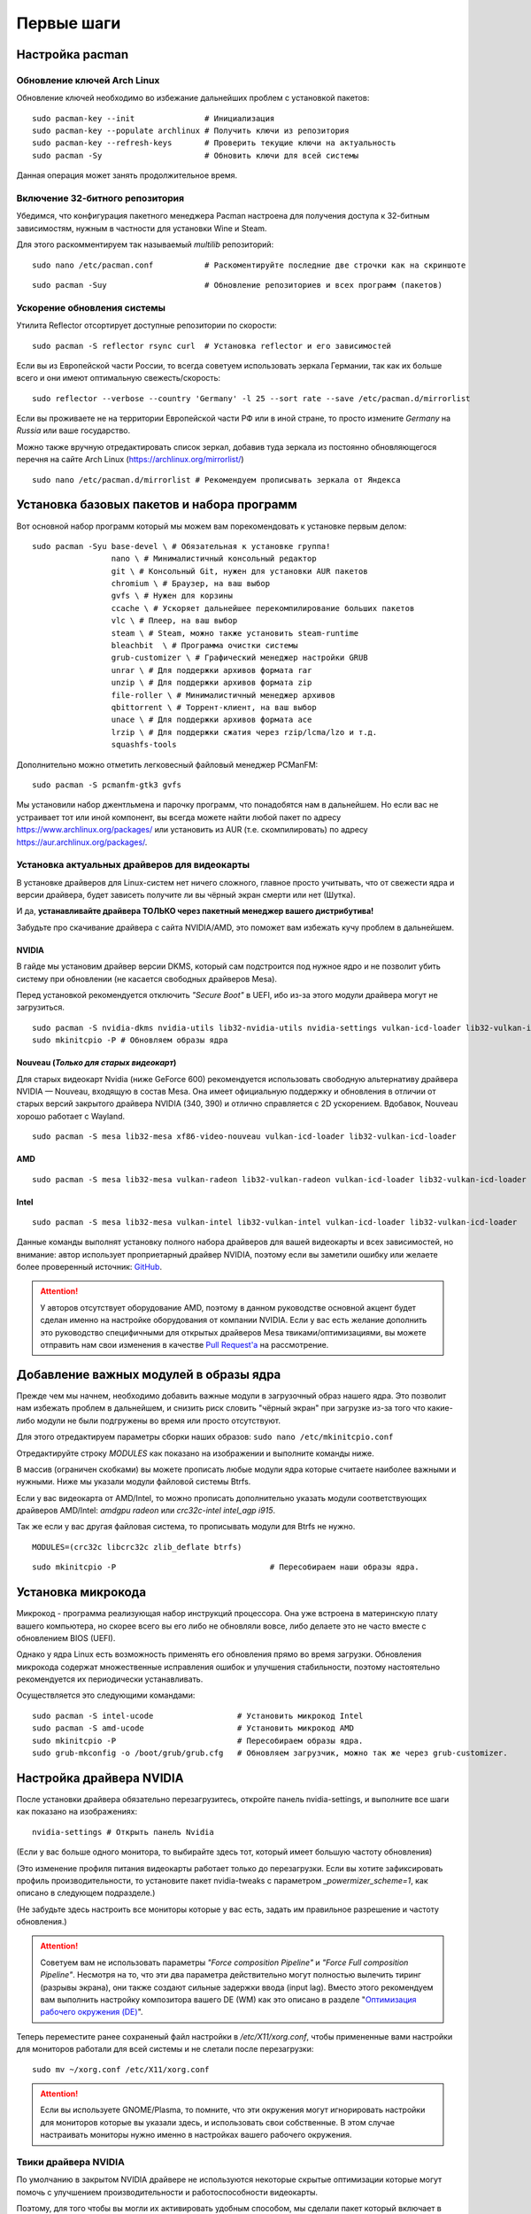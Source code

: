 .. ARU (c) 2018 - 2022, Pavel Priluckiy, Vasiliy Stelmachenok and contributors

   ARU is licensed under a
   Creative Commons Attribution-ShareAlike 4.0 International License.

   You should have received a copy of the license along with this
   work. If not, see <https://creativecommons.org/licenses/by-sa/4.0/>.

.. _first-steps:

**************
Первые шаги
**************

.. index:: pacman, settings
.. _pacman-settings:

==========================
Настройка pacman
==========================

.. index:: pacman, key, gpg
.. _gpg-update:

----------------------------
Обновление ключей Arch Linux
----------------------------

Обновление ключей необходимо во избежание дальнейших проблем с установкой пакетов::

  sudo pacman-key --init               # Инициализация
  sudo pacman-key --populate archlinux # Получить ключи из репозитория
  sudo pacman-key --refresh-keys       # Проверить текущие ключи на актуальность
  sudo pacman -Sy                      # Обновить ключи для всей системы

Данная операция может занять продолжительное время.

.. index:: pacman, multilib, wine, steam
.. _multilib-repository:

---------------------------------
Включение 32-битного репозитория
---------------------------------

Убедимся, что конфигурация пакетного менеджера Pacman настроена для получения доступа к 32-битным зависимостям, нужным в частности для установки Wine и Steam.

Для этого раскомментируем так называемый *multilib* репозиторий::

  sudo nano /etc/pacman.conf           # Раскоментируйте последние две строчки как на скриншоте

.. image:: images/first-steps-1.png

::

  sudo pacman -Suy                     # Обновление репозиториев и всех программ (пакетов)

.. index:: pacman, mirrorlist, reflector
.. _speed-up-system-updates:

-------------------------------
Ускорение обновления системы
-------------------------------

Утилита Reflector отсортирует доступные репозитории по скорости::

  sudo pacman -S reflector rsync curl  # Установка reflector и его зависимостей

Если вы из Европейской части России, то всегда советуем использовать зеркала Германии,
так как их больше всего и они имеют оптимальную свежесть/скорость::

  sudo reflector --verbose --country 'Germany' -l 25 --sort rate --save /etc/pacman.d/mirrorlist

Если вы проживаете не на территории Европейской части РФ или в иной стране, то просто измените *Germany* на *Russia* или ваше государство.

Можно также вручную отредактировать список зеркал, добавив туда зеркала из постоянно обновляющегося перечня на сайте Arch Linux (https://archlinux.org/mirrorlist/) ::

  sudo nano /etc/pacman.d/mirrorlist # Рекомендуем прописывать зеркала от Яндекса

.. index:: installation, basic, packages
.. _basic-software-installation:

==============================================
Установка базовых пакетов и набора программ
==============================================

Вот основной набор программ который мы можем вам порекомендовать к установке первым делом::

  sudo pacman -Syu base-devel \ # Обязательная к установке группа!
                   nano \ # Минималистичный консольный редактор
                   git \ # Консольный Git, нужен для установки AUR пакетов
                   chromium \ # Браузер, на ваш выбор
                   gvfs \ # Нужен для корзины
                   ccache \ # Ускоряет дальнейшее перекомпилирование больших пакетов
                   vlc \ # Плеер, на ваш выбор
                   steam \ # Steam, можно также установить steam-runtime
                   bleachbit  \ # Программа очистки системы
                   grub-customizer \ # Графический менеджер настройки GRUB
                   unrar \ # Для поддержки архивов формата rar
                   unzip \ # Для поддержки архивов формата zip
                   file-roller \ # Минималистичный менеджер архивов
                   qbittorrent \ # Торрент-клиент, на ваш выбор
                   unace \ # Для поддержки архивов формата ace
                   lrzip \ # Для поддержки сжатия через rzip/lcma/lzo и т.д.
                   squashfs-tools

Дополнительно можно отметить легковесный файловый менеджер PCManFM::

  sudo pacman -S pcmanfm-gtk3 gvfs

Мы установили набор джентльмена и парочку программ, что понадобятся нам в дальнейшем.
Но если вас не устраивает тот или иной компонент, вы всегда можете найти любой пакет по адресу https://www.archlinux.org/packages/
или установить из AUR (т.е. скомпилировать) по адресу https://aur.archlinux.org/packages/.

.. index:: installation, drivers, nvidia, amd, intel
.. _drivers-installation:

------------------------------------------------
Установка актуальных драйверов для видеокарты
------------------------------------------------

В установке драйверов для Linux-систем нет ничего сложного, главное просто учитывать, что от свежести ядра и версии драйвера,
будет зависеть получите ли вы чёрный экран смерти или нет (Шутка).

И да, **устанавливайте драйвера ТОЛЬКО через пакетный менеджер вашего дистрибутива!**

Забудьте про скачивание драйвера с сайта NVIDIA/AMD, это поможет вам избежать кучу проблем в дальнейшем.

NVIDIA
------

В гайде мы установим драйвер версии DKMS, который сам подстроится под нужное ядро и не позволит убить систему при обновлении
(не касается свободных драйверов Mesa).

Перед установкой рекомендуется отключить *"Secure Boot"* в UEFI, ибо из-за этого модули драйвера могут не загрузиться.

::

  sudo pacman -S nvidia-dkms nvidia-utils lib32-nvidia-utils nvidia-settings vulkan-icd-loader lib32-vulkan-icd-loader lib32-opencl-nvidia opencl-nvidia libxnvctrl
  sudo mkinitcpio -P # Обновляем образы ядра

Nouveau (*Только для старых видеокарт*)
------------------------------------------

Для старых видеокарт Nvidia (ниже GeForce 600) рекомендуется использовать свободную альтернативу драйвера NVIDIA — Nouveau, входящую в состав Mesa.
Она имеет официальную поддержку и обновления в отличии от старых версий закрытого драйвера NVIDIA (340, 390) и отлично справляется с 2D ускорением.
Вдобавок, Nouveau хорошо работает с Wayland. ::

  sudo pacman -S mesa lib32-mesa xf86-video-nouveau vulkan-icd-loader lib32-vulkan-icd-loader

AMD
----
::

  sudo pacman -S mesa lib32-mesa vulkan-radeon lib32-vulkan-radeon vulkan-icd-loader lib32-vulkan-icd-loader

Intel
-----
::

  sudo pacman -S mesa lib32-mesa vulkan-intel lib32-vulkan-intel vulkan-icd-loader lib32-vulkan-icd-loader

Данные команды выполнят установку полного набора драйверов для вашей видеокарты и всех зависимостей,
но внимание: автор использует проприетарный драйвер NVIDIA, поэтому если вы заметили ошибку или желаете более проверенный источник: `GitHub
<https://github.com/lutris/docs/blob/master/InstallingDrivers.md>`_.

.. attention:: У авторов отсутствует оборудование AMD, поэтому в данном руководстве основной акцент будет сделан именно на настройке оборудования от компании NVIDIA.
  Если у вас есть желание дополнить это руководство специфичными для открытых драйверов Mesa твиками/оптимизациями,
  вы можете отправить нам свои изменения в качестве `Pull Request'a
  <https://github.com/ventureoo/ARU/pulls>`_ на рассмотрение.

.. index:: modules, mkinitcpio, initramfs
.. _important-modules:

==============================================
Добавление важных модулей в образы ядра
==============================================

Прежде чем мы начнем, необходимо добавить важные модули в загрузочный образ
нашего ядра.
Это позволит нам избежать проблем в дальнейшем, и снизить риск словить
"чёрный экран" при загрузке из-за того что какие-либо модули не были подгружены во время или просто отсутствуют.

Для этого отредактируем параметры сборки наших образов: ``sudo nano /etc/mkinitcpio.conf``

Отредактируйте строку *MODULES* как показано на изображении и выполните команды ниже.

В массив (ограничен скобками) вы можете прописать любые модули ядра которые считаете наиболее важными и нужными.
Ниже мы указали модули файловой системы Btrfs.

Если у вас видеокарта от AMD/Intel, то можно прописать дополнительно указать модули соответствующих драйверов AMD/Intel:
*amdgpu radeon* или *crc32c-intel intel_agp i915*.

Так же если у вас другая файловая система, то прописывать модули для Btrfs не нужно.

::

  MODULES=(crc32c libcrc32c zlib_deflate btrfs)

.. image:: https://raw.githubusercontent.com/ventureoo/ARU/main/archive/ARU/images/image4.png
  :align: center

::

  sudo mkinitcpio -P                                 # Пересобираем наши образы ядра.

.. index:: cpu, intel, amd, microcode
.. _microcode-installation:

======================
Установка микрокода
======================

Микрокод - программа реализующая набор инструкций процессора.
Она уже встроена в материнскую плату вашего компьютера,
но скорее всего вы его либо не обновляли вовсе, либо делаете это не часто вместе с обновлением BIOS (UEFI).

Однако у ядра Linux есть возможность применять его обновления прямо во время загрузки.
Обновления микрокода содержат множественные исправления ошибок и улучшения стабильности,
поэтому настоятельно рекомендуется их периодически устанавливать.

Осуществляется это следующими командами::

  sudo pacman -S intel-ucode                  # Установить микрокод Intel
  sudo pacman -S amd-ucode                    # Установить микрокод AMD
  sudo mkinitcpio -P                          # Пересобираем образы ядра.
  sudo grub-mkconfig -o /boot/grub/grub.cfg   # Обновляем загрузчик, можно так же через grub-customizer.

.. index:: nvidia, driver, xorg
.. _nvidia-driver-setup:

==========================
Настройка драйвера NVIDIA
==========================

После установки драйвера обязательно перезагрузитесь, откройте панель nvidia-settings, и выполните все шаги как показано на изображениях::

  nvidia-settings # Открыть панель Nvidia

.. image:: images/nvidia-settings-1.png

(Если у вас больше одного монитора, то выбирайте здесь тот, который имеет большую частоту обновления)

.. image:: images/nvidia-settings-2.png

(Это изменение профиля питания видеокарты работает только до перезагрузки.
Если вы хотите зафиксировать профиль производительности,
то установите пакет nvidia-tweaks с параметром *_powermizer_scheme=1*, как описано в следующем подразделе.)

.. image:: images/nvidia-settings-3.png

(Не забудьте здесь настроить все мониторы которые у вас есть, задать им правильное разрешение и частоту обновления.)

.. attention:: Советуем вам не использовать параметры *"Force composition Pipeline"* и *"Force Full composition Pipeline"*.
   Несмотря на то, что эти два параметра действительно могут полностью вылечить тиринг (разрывы экрана), они также создают сильные задержки ввода (input lag).
   Вместо этого рекомендуем вам выполнить настройку композитора вашего DE (WM) как это описано в разделе "`Оптимизация рабочего окружения (DE) <https://ventureoo.github.io/ARU/source/de-optimizations.html>`_".

.. image:: images/nvidia-settings-4.png

Теперь переместите ранее сохраненый файл настройки в */etc/X11/xorg.conf*, чтобы примененные вами настройки для мониторов
работали для всей системы и не слетали после перезагрузки::

  sudo mv ~/xorg.conf /etc/X11/xorg.conf

.. attention:: Если вы используете GNOME/Plasma, то помните, что эти окружения могут игнорировать настройки для мониторов которые вы указали здесь,
   и использовать свои собственные. В этом случае настраивать мониторы нужно именно в настройках вашего рабочего окружения.

.. index:: nvidia, tweaks, driver
.. _nvidia-tweaking:

-----------------------
Твики драйвера NVIDIA
-----------------------

По умолчанию в закрытом NVIDIA драйвере не используются некоторые скрытые оптимизации которые могут помочь с улучшением производительности и работоспособности видеокарты.

Поэтому, для того чтобы вы могли их активировать удобным способом, мы сделали пакет который включает в себя все эти твики для драйвера
- `nvidia-tweaks <https://aur.archlinux.org/packages/nvidia-tweaks/>`_. Прежде чем устанавливать выполните установку самого драйвера NVIDIA как это было описано выше.

**Установка** ::

  git clone https://aur.archlinux.org/nvidia-tweaks.git
  cd nvidia-tweaks
  nano PKGBUILD # В PKGBUILD вы можете найти больше опций для настройки, например настройку питания через PowerMizer
  makepkg -sric

При возникновении следующей ошибки::

  ==> ОШИБКА: Cannot find the fakeroot binary.
  ==> ОШИБКА: Cannot find the strip binary required for object file stripping.

Выполните: ``sudo pacman -S base-devel``

.. index:: nvidia, environment, variables, latency
.. _nvidia-env-vars:

--------------------------------------------------------
Специфические переменные окружения для драйвера NVIDIA
--------------------------------------------------------

Указать вы их можете либо в Lutris для конкретных игр, либо в *"Параметрах Запуска"* игры в Steam
(*"Свойства"* -> *"Параметры запуска"*. После указания всех переменных обязательно добавьте в конце "*%command%*",
для того чтобы Steam понимал, что вы указали именно системные переменные окружения для запуска игры, а не параметры специфичные для этой самой игры).

``__GL_THREADED_OPTIMIZATIONS=1`` **(По умолчанию выключено)** -  Активируем многопоточную обработку OpenGL.
Используете выборочно для нативных игр/приложений, ибо иногда может наоборот вызывать регрессию производительности.
Некоторые игры и вовсе могут не запускаться с данной переменной (К примеру, некоторые нативно-запускаемые части Metro).

``__GL_MaxFramesAllowed=1`` **(По умолчанию - 2)** - Задает тип буферизации кадров драйвером.
Можете указать значение *"3"* (Тройная буферизация) для большего количества FPS и улучшения производительности в приложениях/играх с VSync.
Мы рекомендуем задавать вовсе *"1"* (т.е. не использовать буферизацию, подавать кадры так как они есть).
Это может заметно уменьшить значение FPS в играх, но взамен вы получите лучшие задержки отрисовки и реальный физический отклик,
т.к. кадр будет отображаться вам сразу на экран без лишних этапов его обработки.

``__GL_YIELD="USLEEP"`` **(По умолчанию без значения)** - Довольно специфичный параметр, *"USLEEP"* - снижает нагрузку на CPU и некоторым образом помогает в борьбе с тирингом,
а *"NOTHING"* дает больше FPS при этом увеличивая нагрузку на процессор.

.. index:: nvidia, hybrid-graphics, laptops
.. _hybrid-graphics:

===============================
Гибридная графика в ноутбуках
===============================

Одной из самых больных проблем при использовании Linux на домашнем ноутбуке является гибридная графика.
Конечно, в этой теме уже есть прогресс, и все не так плохо как кажется, но графическая подсистема по
прежнему одна из самых (если не самая) проблемных частей любой Linux-системы.

Тема сложная и с кучей подводных камней, поэтому сначала разберемся с основными понятиями.
Гибридная графика - это когда у вас есть два графических процессора, которые могут работать
одновременно. Такая конфигурация чаще всего представлена в ноутбуках, когда есть интегрированный
(т.е. встроенный, iGPU) в процессор видеочип и дискретная видеокарта (dGPU), которая
превосходит встроенную по характеристикам и нацелена на использование в высокопроизводительных
задачах.

Смысл такого разделения состоит в том, что мы можем использовать для малопрофильных задач встроенный видеочип,
а когда появляется, так скажем, "рыба покрупнее", и нужно выдавать максимальный FPS - используем дискретную графику.
На ноутбуках это позволяет сильно экономить энергию и, следовательно, повысить время своей работы.

Однако на практике такая система содержит много проблем. Главная из которых, это вопрос о том,
как эти два GPU будут взаимодействовать между собой. И если в Windows эту проблему как-то решили,
то в Linux к сожалению все не так просто. По итогу мы имеем несколько отдельных комбинаций
производителей встроенных видеочипов и дискретной видеокарты. Вот три наиболее встречаемых случая
(сначала встроенная графика, затем дискретная):

1. Intel + NVIDIA
2. AMD + NVIDIA
3. Intel + AMD

Самыми распространенными из них являются первый и второй случай. Они же самые проблемные.
Третий случай не должен вызывать у вас всяких проблем, ибо для обеих GPU могут использоваться
открытые драйвера Mesa, которые должны работать из коробки. Вам нужно будет лишь использовать
переменную окружения ``DRI_PRIME=1`` чтобы форсировать использование дискретной графики для нужного
вам приложения. Например для игры в Steam вам достаточно в её свойствах указать ``DRI_PRIME=1 %command%``.

Далее мы будем рассматривать только первые два случая, имеющие между собой один и тот же алгоритм действий.

Итак, есть две возможные стратегии при связке NVIDIA + Intel, либо NVIDIA + AMD:

1. Мы используем встроенный механизм работы с гибридной графикой драйвера NVIDIA
2. Мы уходим от гибридной графики, отключая один из возможных GPU и используем только
   дискретный/встроенный видеочип.

Прежде чем мы начнем рассматривать первый и второй план-капкан, стоит выполнить некоторые обязательные
шаги, если вы хотите чтобы графика в вашем ноутбуке работала правильно.

- Удостоверьтесь, что вы установили все драйвера правильно, как для встроенной видеокарты, так
  и для NVIDIA (обязательно для NVIDIA!)
- Проверьте, правильно ли загружаются модули драйвера NVIDIA. Для этого выполните команду ``lsmod | grep nvidia``.
  Если вывод команды НЕ пустой, то все в порядке.
- Включите DRM KMS для драйвера NVIDIA. Сделать это можно двумя способами: добавить параметр ядра ``nvidia-drm.modeset=1``
  в конфигурацию вашего загрузчика, либо при помощи файла настройки. Создайте файл ``/etc/modprobe.d/nvidia.conf`` и пропишите
  в него следующее: ``options nvidia_drm modeset=1``. И да, **обязательно выполните обновление образов ядра через команду
  sudo mkinitcpio -P**! Не забывайте об этом пожалуйста. Кроме того, вы можете целиком пропустить данный шаг, если ранее установили
  пакет nvidia-tweaks.
- Отключите параметр ``Secure Boot`` в настройках UEFI если вы ещё этого не сделали. Он может мешать загрузке драйвера NVIDIA.
- Установите утилиту XRandr: ``sudo pacman -S xorg-xrandr``

Теперь рассмотрим первый вариант, т. е. использование встроенного механизма работы с гибридной графикой.
Как ни странно, но если вы имеете дискретную видеокарту NVIDIA, у которой есть поддержка версии драйвера
выше 435, то все должно работать прямо из коробки. Просто вы можете об этом не догадываться.

Тем не менее, лучше все таки проверить, что все работает правильно, и вы можете сделать
это через утилиту nvidia-prime::

  sudo pacman -S nvidia-prime
  prime-run glxinfo | grep "OpenGL renderer"

Если вывод последней команды даёт вам упоминание вашей дискретной видеокарты, значит
вы всё сделали правильно. При возникновении проблем, советуем вам перепройти шаги
указанные выше, а также можете попробовать вручную создать
конфигурационный файл ``sudo nano /etc/X11/xorg.conf.d/10-gpu.conf`` и прописать в него следующее::

  Section "ServerLayout"
    Identifier "layout"
    Screen 0 "intel"
    Inactive "nvidia"
  EndSection
  
  Section "Device"
      Identifier  "nvidia"
      Driver      "nvidia"
      BusID       "PCI:x:x:x" # Например: "PCI:1:0:0"
  EndSection
  
  Section "Screen"
      Identifier "nvidia"
      Device "nvidia"
  EndSection
  
  Section "Device"
      Identifier  "intel"
      Driver      "intel"
      BusID       "PCI:x:x:x"  # Например: "PCI:0:2:0"
  EndSection
  
  Section "Screen"
      Identifier "intel"
      Device "intel"
  EndSection

  Section "Files"
      ModulePath "/usr/lib/nvidia"
      ModulePath "/usr/lib32/nvidia"
      ModulePath "/usr/lib32/nvidia/xorg/modules"
      ModulePath "/usr/lib32/xorg/modules"
      ModulePath "/usr/lib64/nvidia/xorg/modules"
      ModulePath "/usr/lib64/nvidia/xorg"
      ModulePath "/usr/lib64/xorg/modules"
  EndSection

В полях **"BusID"** вы должны указать собственные значения PCI ID в том формате, в котором они указаны в примере.
Их вы можете узнать при помощи следующей команды: ``lspci | grep VGA`` (для каждой видеокарты PCI ID будет первым набором цифр в строке).

Кроме того, если в качестве встроенной графики у вас видеочип от AMD, то в поле *"Driver"* вместо Intel вы должны
указать либо *"ati"*, либо *"amdgpu"*, в зависимости от того, какой из них поддерживает ваш видеочип (и предварительно
установив пакеты ``xf86-video-ati`` и ``xf86-video-amdgpu`` соответственно).

Вот и всё. Данный вариант ещё называют *"Reverse PRIME"* (обратный PRIME).
После этого у вас будет использоваться встроенная графика по умолчанию, а использовать дискретную графику
вы можете выборочно, указав перед командой запуска желаемой программы уже упомянутую команду ``prime-run``.
Например: ``prime-run glxgears``. Для игр в Steam добавляете команду в *"Свойствах"* игры: ``prime-run %command%``.
В рабочем окружении GNOME, начиная с версии 3.36 есть дополнительный пункт в контекстном меню, который также позволяет
вам запускать приложения с использованием дискретной графики.

.. warning:: Обращаем ваше внимание, что некоторые возможности дискретной графики в таком режиме несколько урезаны.
   Так, вы не сможете настроить ваши мониторы через nvidia-settings как это было указано в предыдущем разделе, ибо за подключение
   и обслуживание внешних мониторов отвечает встроенная графика. Исключается возможность разгона и ручного
   управления питанием дискретной видеокарты.

Теперь второй вариант. Его я могу порекомендовать всем тем, кто:
а) не хочет возни и возможных проблем с предыдущем вариантом
б) хочет получить максимальную производительность

По сути, здесь мы делаем все тоже самое, что и в прошлом в варианте, просто меняя
дискретную графику с встроенной местами. Опять же нужно создать конфигурационный файл
``sudo nano /etc/X11/xorg.conf.d/10-gpu.conf`` и прописываем следующее::

  Section "ServerLayout"
    Identifier "layout"
    Screen 0 "nvidia"
    Inactive "intel"
  EndSection
  
  Section "Device"
      Identifier  "nvidia"
      Driver      "nvidia"
      BusID       "PCI:x:x:x" # Например: "PCI:1:0:0"
  EndSection
  
  Section "Screen"
      Identifier "nvidia"
      Device "nvidia"
  EndSection
  
  Section "Device"
      Identifier  "intel"
      Driver      "intel"
      BusID       "PCI:x:x:x"  # Например: "PCI:0:2:0"
  EndSection
  
  Section "Screen"
      Identifier "intel"
      Device "intel"
  EndSection
  
При работе с конфигурационным файлом делаем все тоже самое, что и в прошлый раз.
Устанавливаем собственные значения *BusID*, при необходимости меняем драйвер
встроенной видеокарты на нужный.

Перезагружаемся, и снова смотрим выхлоп: ``glxinfo | grep "OpenGL renderer"``
(в этот раз без nvidia-prime). У вас так же должно появиться упоминание
вашей дискретной видеокарты.

В этом случае вся графика будет на плечах дискретной видеокарты, благодаря
чему достигается максимальная производительность и снимаются ряд ограничений
(панель nvidia-settings должна прибавить в возможностях).

Стоит отметить, что всё, что мы проделали выше - работает только для версии драйвера 435.17 и выше.
При использовании драйвера ниже этой версии у вас по умолчанию должна использоваться только дискретная графика (?).

.. attention:: Да, многие на этом моменте могут сказать, что есть Bumblebee. Однако он признан морально устаревшим
   и более неподдерживаемым. Потому он имеет целый ряд проблем, в частности с производительностью. Автор не советует
   его использовать при любом раскладе. Лучше поиграться с частотами вашей дискретной видеокарты, дабы снизить энергопотребление.

.. index:: nvidia, hybrid-graphics, laptops
.. _optimus-manager:

--------------------------------------
Альтернатива попроще: optimus-manager
--------------------------------------

Если вы не хотите разбираться в этой теме подробно, и хотите просто поставить и забыть, то
есть специальный помощник в этом - optimus-manager (https://github.com/Askannz/optimus-manager),
а также графическая обертка для него optimus-manager-qt.

Эта программа позволит вам быстро переключаться между различными режимами описанными выше и без танцев с бубном.
Программа работает как для новых версий драйвера (выше 435.17), так и для старых (правда без гибридного режима).

.. image:: https://raw.githubusercontent.com/Shatur95/optimus-manager-qt/master/screenshots/tray-menu.png

**Установка**

Для правильной работы перед установкой выполните ряд шагов:

- Вы должны использовать один из популярных менеджеров входа: LightDM, SDDM или GDM (подробнее о нем ниже).
- Если ваше рабочее окружение это GNOME, то вам необходимо установить модифицированный пакет `gdm-prime <https://aur.archlinux.org/packages/gdm-prime>`_ из AUR.
  Не забудьте отредактировать ``sudo nano /etc/gdm/custom.conf`` и добавить строку ``WaylandEnable=false`` чтобы форсировать отключение Wayland сессии.
  Напоминаю, что режим гибридной графики на данный момент не работает в Wayland. Совсем. Вообще.
- Полностью удалите ``/etc/X11/xorg.conf`` или удалите в нем все строки связанные с настройкой GPU.
  Optimus-manager использует собственные настройки Xorg для правильной работы всех доступных режимов.

Перейдем непосредственно к установке::

  git clone https://aur.archlinux.org/optimus-manager.git # Скачивание исходников
  cd optimus-manager                                      # Переход в директорию
  makepkg -sric                                           # Сборка и установка

  sudo systemctl enable optimus-manager.service # Запускаем службу

Дополнительно советуем установить графическую обертку::

  git clone https://github.com/Shatur/optimus-manager-qt  # Скачивание исходников
  cd optimus-manager-qt                                   # Переход в директорию
  # Перед сборкой можете отредактировать PKGBUILD, заменив строку _plasma=false на _plasma=true.
  # Это улучшит совместимость с Plasma (если вы её используете).
  makepkg -sric                                           # Сборка и установка

После этого перезагрузитесь и запустив optimus-manager-qt выполните переключение в нужный вам режим.

.. index:: monitor, overlocking, refresh-rate
.. _monitor-overlocking:

=============================================
Разгон монитора *(Для опытных пользователей)*
=============================================

Вопреки мнению многих людей, в Linux таки возможно выполнить разгон монитора.
Пусть и с небольшим количеством манипуляций мы попробуем это сделать в данном разделе
для разных конфигураций оборудования.

.. warning:: Описанные ниже способы не работают для Wayland сессий.

.. index:: monitor, overlocking, refresh-rate, amd, intel, mesa
.. _monitor-overlocking-mesa:

------------------------
Для видеокарт AMD/Intel
------------------------

Данный способ работает только для драйверов Mesa и Xorg.

Установим все необходимые компоненты::

  sudo pacman -S xorg-xrandr libxcvt

Для начала сгенерируем модельную линию, которая предоставляет Xorg серверу информацию о подключенном мониторе компьютера.
Выполните следующую команду, где сначала указываете желаемое разрешение через пробел, а затем и желаемую частоту обновления::

  cvt 1920 1080 75

Теперь зарегистрируем полученную модельную линию в Xorg через утилиту xrandr.
Скопируйте выведенную cvt строку и вставьте все после *Modeline* в эту команду::

  xrandr --newmode "1920x1080_75.00"  220.75  1920 2064 2264 2608  1080 1083 1088 1130 -hsync +vsync

Теперь применим полученный Modeline для нужного монитора::

  xrandr --addmode HDMI-0 1920x1080_75.00
  xrandr --output HDMI-0 --mode 1920x1080_75.00

(Где *HDMI-0* - тип подключения вашего монитора, его можно узнать через команду xrandr без аргументов)

Теперь вы можете в таком порядке выполнять эти операции постепенно повышая частоту обновления монитора, и результат в виде
модельной линии с максимальной рабочей частотой обновления добавить в файл настройки Xorg. Например::

  sudo nano /etc/X11/xorg.conf.d/10-monitor.conf # Прописываем строчки ниже

  Section "Monitor"
      Identifier "VGA1" # Здесь указываем тип подключения вашего монитора
      Modeline "1280x1024_60.00"  109.00  1280 1368 1496 1712  1024 1027 1034 1063 -hsync +vsync # Здесь указываем модельную линию которая у вас получилась
      Option "PreferredMode" "1280x1024_60.00" # Здесь заменяем на название полученной модельной линии
  EndSection

  Section "Screen"
      Identifier "Screen0"
      Monitor "VGA1" # Здесь указываем тип подключения вашего монитора
      DefaultDepth 24
      SubSection "Display"
        Modes "1280x1024_60.00" # Здесь меняем на название полученной модельной линии
      EndSubSection
  EndSection

  Section "Device"
      Identifier "Device0"
      Driver "intel"      # Здесь меняем на драйвер вашей видеокарты
  EndSection

.. attention:: Обратите внимание на комментарии в привиденном примере файла настройки!

После перезагрузки все настройки должны работать правильно.

Отдельным случаем стоит рассмотреть разгон матрицы ноутбука с графикой Intel.
Об этом вы можете прочитать `в данной статье <https://www.lushnikov.net/2021/07/31/%D0%A0%D0%B0%D0%B7%D0%B3%D0%BE%D0%BD%D1%8F%D0%B5%D0%BC-%D0%BC%D0%B0%D1%82%D1%80%D0%B8%D1%86%D1%83-%D0%BD%D0%BE%D1%83%D1%82%D0%B1%D1%83%D0%BA%D0%B0-%D1%81-%D0%B3%D1%80%D0%B0%D1%84%D0%B8%D0%BA%D0%BE/>`_.

.. index:: monitor, overlocking, refresh-rate, nvidia
.. _monitor-overlocking-nvidia:

----------------------
Для видеокарт NVIDIA
----------------------

Сейчас мы будем рассматривать вопрос разгона монитора только для видеокарт NVIDIA,
т. к. у этого производителя есть некоторые проблемы с применением модельных линий Xorg напрямую через XRandr.

Прежде всего, нужно узнать какой тип подключения у вашего монитора, сделать это можно при помощи утилиты xrandr::

  sudo pacman -S xorg-xrandr # Установка
  xrandr                     # Запуск

Из информации о наших мониторах, выводимой xrandr, нас интересует:

1. Тип подключения монитора который вы хотите разогнать (HDMI-0/DP-0 и т.д.)
2. Строчка с разрешением монитора для разгона.
   Необходимо чтобы рядом со значением его частоты обновления был знак звездочки (*).
   Это означает, что монитор способен выдавать большее количество Герц чем указано, т.е. его можно разогнать.

Затем переходим в панель управления NVIDIA X Settings::

  sudo nvidia-settings

В ней нам нужно полностью настроить наш разгоняемый монитор с соответствующим типом подключения во вкладке  *"X Server Display Configuration"*.
Задайте разрешение монитора и его частоту обновления согласно тем значениям,
что нам вывел xrandr и сохраните все настройки в xorg.conf через кнопку снизу: *"Save X Configuration File"*.

После этого переходим во вкладку с названием монитора который вы хотите разогнать.
К примеру: *"HDMI-0 - (Samsung S24R35x)"*. И жмакаем на кнопку *"Acquire EDID..."* ->
И сохраняем EDID файл вашего монитора в домашнюю директорию (Это **обязательный шаг**, сохранять нужно только в домашнюю папку вашего пользователя).

Итак, теперь нам нужно отредактировать наш edid.bin файл монитора.
Чтобы это сделать установим свободно распространяемую утилиту `wxedid <https://sourceforge.net/projects/wxedid/>`_::

  git clone https://aur.archlinux.org/wxedid.git # Скачивание исходников
  cd wxedid                                      # Переход в директорию
  makepkg -sric                                  # Сборка и установка

Запустив эту программу откроем через меню наш сохраненный edid файл.

.. image:: images/wxedid-1.png

Затем перейдем в *"DTD: Detailed Timing Descriptor"*.

.. image:: images/wxedid-2.png

Здесь нужно переключится на вкладку *"DTD Constructor"*,
и в поле "Pixel clock" постепенно повышать частоту обновления монитора до необходимого значения.

.. image:: images/wxedid-3.png

О том, как найти нужное значение для вашего монитора - думайте сами и ищите на специализированных ресурсах.
Для разных мониторов - разные значения.

Сохраняем уже измененный EDID файл (так же в домашнюю директорию) и закрываем программу.

.. image:: images/wxedid-4.png

Теперь в настройках Xorg нужно указать путь до измененного EDID файла в секции с тем монитором который мы разгоняем::

 sudo nano /etc/X11/xorg.conf # Редактируем ранее сохраненный xorg.conf

И добавляем туда опцию с полным путем к измененному EDID файлу в таком формате::

 Option     "CustomEDID" "HDMI-0:/home/ваше_имя_пользователя/edid.bin"

(Где *HDMI-0* - ваш тип подключения, а *edid.bin* ваш файл для разгона)

Все. Теперь нужно перезагрузиться и наслаждаться плавностью.
(При условии что вы указали правильное значение).

.. warning:: Пользователи с VGA подключением монитора (и не только) могут испытывать проблему с черным экраном после перезагрузки.
   Поэтому, просим вас заранее сделать себе флешку с записанным на нее любым LiveCD окружением, для того чтобы можно было откатить изменения в случае возникновения проблем.

**Видео версия (Немного устарела)**

https://www.youtube.com/watch?v=B9o5b2A2qN0
